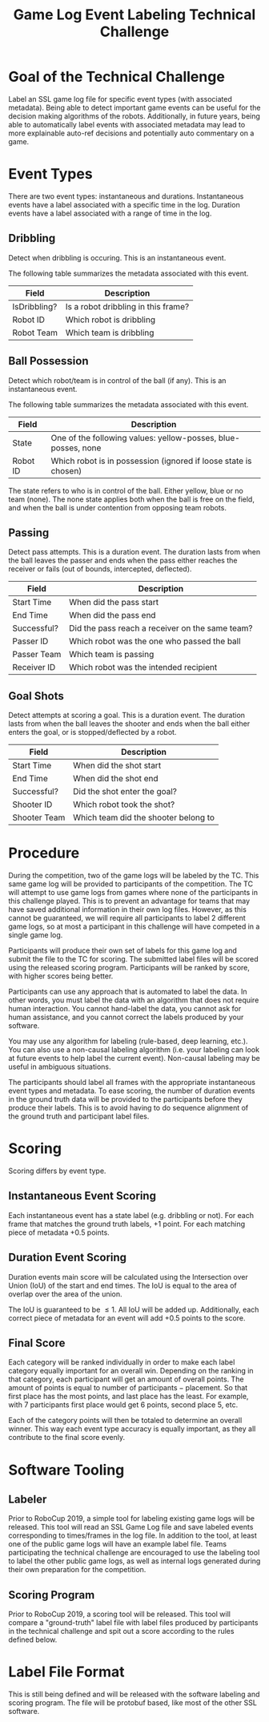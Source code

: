 #+TITLE: Game Log Event Labeling Technical Challenge
#+AUTHOR:

* Goal of the Technical Challenge

Label an SSL game log file for specific event types (with associated
metadata). Being able to detect important game events can be useful
for the decision making algorithms of the robots. Additionally, in
future years, being able to automatically label events with associated
metadata may lead to more explainable auto-ref decisions and
potentially auto commentary on a game.

* Event Types

There are two event types: instantaneous and durations. Instantaneous
events have a label associated with a specific time in the
log. Duration events have a label associated with a range of time in
the log.

** Dribbling

Detect when dribbling is occuring. This is an instantaneous event.

The following table summarizes the metadata associated with this event.

| Field        | Description                         |
|--------------+-------------------------------------|
| IsDribbling? | Is a robot dribbling in this frame? |
| Robot ID     | Which robot is dribbling            |
| Robot Team   | Which team is dribbling             |

** Ball Possession

Detect which robot/team is in control of the ball (if any). This is an
instantaneous event.

The following table summarizes the metadata associated with this
event.

| Field    | Description                                                     |
|----------+-----------------------------------------------------------------|
| State    | One of the following values: yellow-posses, blue-posses, none   |
| Robot ID | Which robot is in possession (ignored if loose state is chosen) |

The state refers to who is in control of the ball. Either yellow, blue
or no team (none). The none state applies both when the ball is free
on the field, and when the ball is under contention from opposing team
robots.

** Passing

Detect pass attempts. This is a duration event. The duration lasts
from when the ball leaves the passer and ends when the pass either
reaches the receiver or fails (out of bounds, intercepted, deflected).

| Field       | Description                                     |
|-------------+-------------------------------------------------|
| Start Time  | When did the pass start                         |
| End Time    | When did the pass end                           |
| Successful? | Did the pass reach a receiver on the same team? |
| Passer ID   | Which robot was the one who passed the ball     |
| Passer Team | Which team is passing                           |
| Receiver ID | Which robot was the intended recipient          |

** Goal Shots

Detect attempts at scoring a goal. This is a duration event. The
duration lasts from when the ball leaves the shooter and ends when the
ball either enters the goal, or is stopped/deflected by a robot.

| Field        | Description                          |
|--------------+--------------------------------------|
| Start Time   | When did the shot start              |
| End Time     | When did the shot end                |
| Successful?  | Did the shot enter the goal?         |
| Shooter ID   | Which robot took the shot?           |
| Shooter Team | Which team did the shooter belong to |


* Procedure

During the competition, two of the game logs will be labeled by the
TC. This same game log will be provided to participants of the
competition. The TC will attempt to use game logs from games where
none of the participants in this challenge played. This is to prevent
an advantage for teams that may have saved additional information in
their own log files. However, as this cannot be guaranteed, we will
require all participants to label 2 different game logs, so at most a
participant in this challenge will have competed in a single game
log. 

Participants will produce their own set of labels for this game log
and submit the file to the TC for scoring. The submitted label files
will be scored using the released scoring program. Participants will
be ranked by score, with higher scores being better.

Participants can use any approach that is automated to label the
data. In other words, you must label the data with an algorithm that
does not require human interaction. You cannot hand-label the data,
you cannot ask for human assistance, and you cannot correct the labels
produced by your software.

You may use any algorithm for labeling (rule-based, deep learning,
etc.). You can also use a non-causal labeling algorithm (i.e. your
labeling can look at future events to help label the current
event). Non-causal labeling may be useful in ambiguous situations.

The participants should label all frames with the appropriate
instantaneous event types and metadata. To ease scoring, the number of
duration events in the ground truth data will be provided to the
participants before they produce their labels. This is to avoid having
to do sequence alignment of the ground truth and participant label
files.

* Scoring

Scoring differs by event type.

** Instantaneous Event Scoring

Each instantaneous event has a state label (e.g. dribbling or
not). For each frame that matches the ground truth labels, +1
point. For each matching piece of metadata +0.5 points.

** Duration Event Scoring

Duration events main score will be calculated using the Intersection
over Union (IoU) of the start and end times. The IoU is equal to the
area of overlap over the area of the union.

\begin{equation}
IoU = \frac{\text{area of overlap}}{\text{area of union}}
\end{equation}

The IoU is guaranteed to be $\le 1$. All IoU will be added
up. Additionally, each correct piece of metadata for an event will add
+0.5 points to the score.

** Final Score

Each category will be ranked individually in order to make each label
category equally important for an overall win. Depending on the
ranking in that category, each participant will get an amount of
overall points. The amount of points is equal to $\text{number of
participants} - \text{placement}$. So that first place has the most
points, and last place has the least. For example, with 7 participants
first place would get 6 points, second place 5, etc.

Each of the category points will then be totaled to determine an
overall winner. This way each event type accuracy is equally
important, as they all contribute to the final score evenly.


* Software Tooling

** Labeler

Prior to RoboCup 2019, a simple tool for labeling existing game logs
will be released. This tool will read an SSL Game Log file and save
labeled events corresponding to times/frames in the log file. In
addition to the tool, at least one of the public game logs will have
an example label file. Teams participating the technical challenge are
encouraged to use the labeling tool to label the other public game
logs, as well as internal logs generated during their own preparation
for the competition.


** Scoring Program

Prior to RoboCup 2019, a scoring tool will be released. This tool will
compare a "ground-truth" label file with label files produced by
participants in the technical challenge and spit out a score according
to the rules defined below.


* Label File Format

This is still being defined and will be released with the software
labeling and scoring program. The file will be protobuf based, like
most of the other SSL software.
